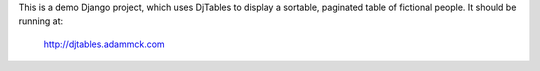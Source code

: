This is a demo Django project, which uses DjTables to display a sortable, paginated table of fictional people. It should be running at:

  http://djtables.adammck.com
